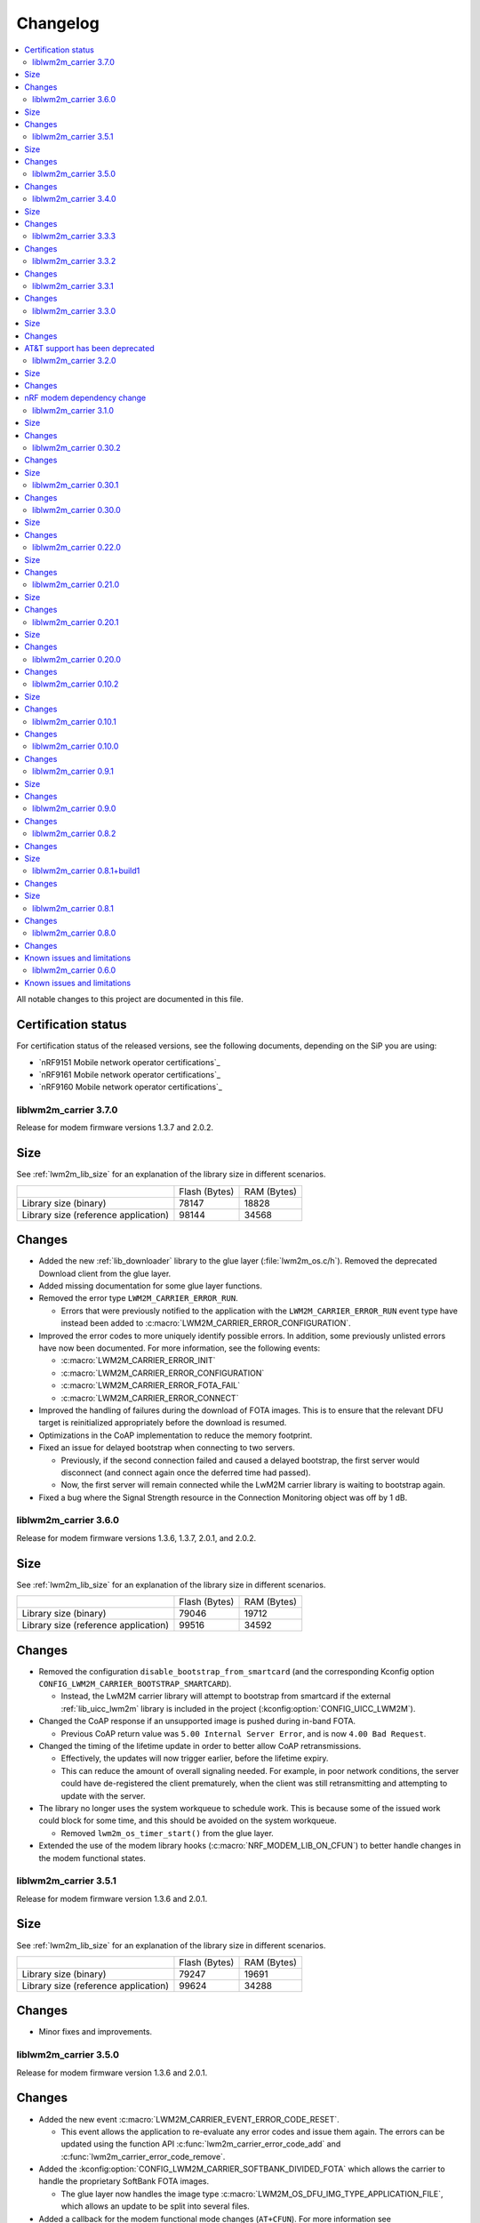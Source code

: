 .. _liblwm2m_carrier_changelog:

Changelog
#########

.. contents::
   :local:
   :depth: 2

All notable changes to this project are documented in this file.

Certification status
====================

For certification status of the released versions, see the following documents, depending on the SiP you are using:

* `nRF9151 Mobile network operator certifications`_
* `nRF9161 Mobile network operator certifications`_
* `nRF9160 Mobile network operator certifications`_

liblwm2m_carrier 3.7.0
**********************

Release for modem firmware versions 1.3.7 and 2.0.2.

Size
====

See :ref:`lwm2m_lib_size` for an explanation of the library size in different scenarios.

+-------------------------+---------------+------------+
|                         | Flash (Bytes) | RAM (Bytes)|
+-------------------------+---------------+------------+
| Library size            | 78147         | 18828      |
| (binary)                |               |            |
+-------------------------+---------------+------------+
| Library size            | 98144         | 34568      |
| (reference application) |               |            |
+-------------------------+---------------+------------+

Changes
=======

* Added the new :ref:`lib_downloader` library to the glue layer (:file:`lwm2m_os.c/h`).
  Removed the deprecated Download client from the glue layer.
* Added missing documentation for some glue layer functions.
* Removed the error type ``LWM2M_CARRIER_ERROR_RUN``.

  * Errors that were previously notified to the application with the ``LWM2M_CARRIER_ERROR_RUN`` event type have instead been added to :c:macro:`LWM2M_CARRIER_ERROR_CONFIGURATION`.

* Improved the error codes to more uniquely identify possible errors.
  In addition, some previously unlisted errors have now been documented.
  For more information, see the following events:

  * :c:macro:`LWM2M_CARRIER_ERROR_INIT`
  * :c:macro:`LWM2M_CARRIER_ERROR_CONFIGURATION`
  * :c:macro:`LWM2M_CARRIER_ERROR_FOTA_FAIL`
  * :c:macro:`LWM2M_CARRIER_ERROR_CONNECT`

* Improved the handling of failures during the download of FOTA images.
  This is to ensure that the relevant DFU target is reinitialized appropriately before the download is resumed.
* Optimizations in the CoAP implementation to reduce the memory footprint.
* Fixed an issue for delayed bootstrap when connecting to two servers.

  * Previously, if the second connection failed and caused a delayed bootstrap, the first server would disconnect (and connect again once the deferred time had passed).
  * Now, the first server will remain connected while the LwM2M carrier library is waiting to bootstrap again.

* Fixed a bug where the Signal Strength resource in the Connection Monitoring object was off by 1 dB.

liblwm2m_carrier 3.6.0
**********************

Release for modem firmware versions 1.3.6, 1.3.7, 2.0.1, and 2.0.2.

Size
====

See :ref:`lwm2m_lib_size` for an explanation of the library size in different scenarios.

+-------------------------+---------------+------------+
|                         | Flash (Bytes) | RAM (Bytes)|
+-------------------------+---------------+------------+
| Library size            | 79046         | 19712      |
| (binary)                |               |            |
+-------------------------+---------------+------------+
| Library size            | 99516         | 34592      |
| (reference application) |               |            |
+-------------------------+---------------+------------+

Changes
=======

* Removed the configuration ``disable_bootstrap_from_smartcard`` (and the corresponding Kconfig option ``CONFIG_LWM2M_CARRIER_BOOTSTRAP_SMARTCARD``).

  * Instead, the LwM2M carrier library will attempt to bootstrap from smartcard if the external :ref:`lib_uicc_lwm2m` library is included in the project (:kconfig:option:`CONFIG_UICC_LWM2M`).

* Changed the CoAP response if an unsupported image is pushed during in-band FOTA.

  * Previous CoAP return value was ``5.00 Internal Server Error``, and is now ``4.00 Bad Request``.

* Changed the timing of the lifetime update in order to better allow CoAP retransmissions.

  * Effectively, the updates will now trigger earlier, before the lifetime expiry.
  * This can reduce the amount of overall signaling needed.
    For example, in poor network conditions, the server could have de-registered the client prematurely, when the client was still retransmitting and attempting to update with the server.

* The library no longer uses the system workqueue to schedule work.
  This is because some of the issued work could block for some time, and this should be avoided on the system workqueue.

  * Removed ``lwm2m_os_timer_start()`` from the glue layer.

* Extended the use of the modem library hooks (:c:macro:`NRF_MODEM_LIB_ON_CFUN`) to better handle changes in the modem functional states.

liblwm2m_carrier 3.5.1
**********************

Release for modem firmware version 1.3.6 and 2.0.1.

Size
====

See :ref:`lwm2m_lib_size` for an explanation of the library size in different scenarios.

+-------------------------+---------------+------------+
|                         | Flash (Bytes) | RAM (Bytes)|
+-------------------------+---------------+------------+
| Library size            | 79247         | 19691      |
| (binary)                |               |            |
+-------------------------+---------------+------------+
| Library size            | 99624         | 34288      |
| (reference application) |               |            |
+-------------------------+---------------+------------+

Changes
=======

* Minor fixes and improvements.

liblwm2m_carrier 3.5.0
**********************

Release for modem firmware version 1.3.6 and 2.0.1.

Changes
=======

* Added the new event :c:macro:`LWM2M_CARRIER_EVENT_ERROR_CODE_RESET`.

  * This event allows the application to re-evaluate any error codes and issue them again.
    The errors can be updated using the function API :c:func:`lwm2m_carrier_error_code_add` and :c:func:`lwm2m_carrier_error_code_remove`.

* Added the :kconfig:option:`CONFIG_LWM2M_CARRIER_SOFTBANK_DIVIDED_FOTA` which allows the carrier to handle the proprietary SoftBank FOTA images.

  * The glue layer now handles the image type :c:macro:`LWM2M_OS_DFU_IMG_TYPE_APPLICATION_FILE`, which allows an update to be split into several files.

* Added a callback for the modem functional mode changes (``AT+CFUN``).
  For more information see :ref:`mlil_callbacks`.

  * This allows the LwM2M carrier library to resume AT notification subscriptions after the application powers off the modem.

* Changed the ``server_binding`` parameter to use :c:macro:`LWM2M_CARRIER_SERVER_BINDING_UDP` or :c:macro:`LWM2M_CARRIER_SERVER_BINDING_NONIP` (instead of ``U`` or ``N``).
* Changed the LwM2M carrier library Kconfig menu to clarify some the option dependencies.

* Added new events related to the Binary App Data Container object:

  * :c:macro:`LWM2M_CARRIER_APP_DATA_EVENT_OBSERVE_START`, :c:macro:`LWM2M_CARRIER_APP_DATA_EVENT_OBSERVE_STOP`.
    This enables a use case in which the device wants to start and stop intensive operations (for example sampling a sensor), based on if the data is required by the server or not.

  * :c:macro:`LWM2M_CARRIER_APP_DATA_EVENT_DATA_WRITE`. This allows the device to use incoming data written to the data resource by the server.

* Added the new request types to the :c:func:`lwm2m_carrier_request` to allow the application to register and deregister manually. (:c:macro:`LWM2M_CARRIER_REQUEST_REGISTER`, :c:macro:`LWM2M_CARRIER_REQUEST_DEREGISTER`).
  This functionality is only needed in the SoftBank network.

* Added more error codes to :c:func:`lwm2m_carrier_request` in case the request fails to be made or is already in progress  (``EPERM``, ``EBADR``, ``EALREADY``).

* Added the Kconfig option :kconfig:option:`CONFIG_LWM2M_CARRIER_AUTO_REGISTER` to stop the LwM2M carrier library from registering with the LwM2M server automatically. (added :c:macro:`disable_auto_register` to :c:macro:`lwm2m_carrier_config_t`).

  * This option is meant to be used for SoftBank, but can also be toggled when operating in Generic mode (connecting to a custom URI instead of the predetermined carrier servers).
  * The application must manually trigger the operation of disabling auto_register using the new :c:func:`lwm2m_carrier_request` API.
    This also applies to situations where the client has been deregistered by the server, for example if network coverage is lost.

* Added a new error code :c:macro:`LWM2M_CARRIER_ERROR_CONNECT` to clarify when the LwM2M carrier library has exhausted the attempts to connect to the device management server.
  New attempts at connecting will only be made after restarting the application, for example by rebooting the device.

* Added support for the Mute Send resource in the Server object.

  * Added a new error ``ECANCELED`` to the function :c:func:`lwm2m_carrier_data_send`, in case send is muted by the server.

* Added a dependency on :ref:`modem_key_mgmt` (:kconfig:option:`CONFIG_MODEM_KEY_MGMT`) for the LwM2M carrier library shell.

liblwm2m_carrier 3.4.0
**********************

Release for modem firmware version 1.3.6 and 2.0.1.

Size
====

See :ref:`lwm2m_lib_size` for an explanation of the library size in different scenarios.

+-------------------------+---------------+------------+
|                         | Flash (Bytes) | RAM (Bytes)|
+-------------------------+---------------+------------+
| Library size            | 77020         | 19435      |
| (binary)                |               |            |
+-------------------------+---------------+------------+
| Library size            | 97252         | 34088      |
| (reference application) |               |            |
+-------------------------+---------------+------------+

Changes
=======

* Removed AT&T support.
  The LwM2M carrier library is no longer required to certify with AT&T.

* Added preliminary support for Bell Canada subscriber ID.
  This carrier can be disabled or enabled with the Kconfig option :kconfig:option:`CONFIG_LWM2M_CARRIER_BELL_CA`.

* Changed the default string of the Device Type resource to say ``Module`` instead of ``Smart Device``.
  This can be changed to other strings using the Kconfig option :kconfig:option:`CONFIG_LWM2M_CARRIER_DEVICE_TYPE`.

* Added ``disable_queue_mode`` to the configuration :c:macro:`lwm2m_carrier_config_t`.
  Queue Mode can now be disabled using the Kconfig option :kconfig:option:`CONFIG_LWM2M_CARRIER_QUEUE_MODE`.

* Added a timeout to abort Push FOTA operations using the :kconfig:option:`CONFIG_LWM2M_CARRIER_FIRMWARE_DOWNLOAD_TIMEOUT` Kconfig option.
  By default (0), the timer is disabled for unknown subscriber IDs, and set to 30 minutes for the SoftBank subscriber ID.

* Added the function :c:func:`lwm2m_carrier_data_send`.
  This function can be used to send Binary App Data Container and Event Log object data.

  * Renamed the old ``lwm2m_carrier_app_data_send`` function to :c:func:`lwm2m_carrier_app_data_set` to avoid confusion with the new :c:func:`lwm2m_carrier_data_send` function.
    The name now also matches the similar function :c:func:`lwm2m_carrier_log_data_set`.

* The :kconfig:option:`CONFIG_LWM2M_CARRIER_SERVER_SEC_TAG` Kconfig option can now be used to provide a PSK Identity.
  If a PSK Identity is stored in the configured security tag, the LwM2M carrier library makes use of it alongside the PSK.
  This behavior does not apply when the device is in the Verizon network, in which case the PSK Identity is overwritten.

* The FOTA implementation was reworked to use the :ref:`lib_dfu_target` library to manage the DFU process, providing a single interface to support different types of firmware upgrades.
  Consequently, the LwM2M carrier library can now perform generic application FOTA.

* Removed the firmware update type member ``type`` from the :c:struct:`lwm2m_carrier_event_fota_start_t` structure.
  The image type is now determined when the LwM2M carrier library calls the glue layer function :c:func:`lwm2m_os_dfu_img_type`.

liblwm2m_carrier 3.3.3
**********************

Release for modem firmware version 1.3.5 and 2.0.0.

Changes
=======

* Minor fixes and improvements.

liblwm2m_carrier 3.3.2
**********************

Release for modem firmware version 1.3.5 and 2.0.0.

Changes
=======

* Fixed an issue where failed modem firmware updates would not be reported correctly to the user application and the LwM2M Server.


liblwm2m_carrier 3.3.1
**********************

Release for modem firmware version 1.3.5 and 2.0.0.

Changes
=======

* Minor fixes and improvements.

liblwm2m_carrier 3.3.0
**********************

Release for modem firmware version 1.3.5 and 2.0.0.

Size
====

See :ref:`lwm2m_lib_size` for an explanation of the library size in different scenarios.

+-------------------------+---------------+------------+
|                         | Flash (Bytes) | RAM (Bytes)|
+-------------------------+---------------+------------+
| Library size            | 78059         | 17288      |
| (binary)                |               |            |
+-------------------------+---------------+------------+
| Library size            | 98024         | 40416      |
| (reference application) |               |            |
+-------------------------+---------------+------------+

Changes
=======

* Added the Binary App Data Container object. The object is enabled for the SoftBank subscriber ID :kconfig:option:`CONFIG_LWM2M_CARRIER_SOFTBANK`, or if the LwM2M carrier library is operating in generic mode :kconfig:option:`CONFIG_LWM2M_CARRIER_GENERIC`.

* Added the Event Log object. The object is enabled for the SoftBank subscriber ID :kconfig:option:`CONFIG_LWM2M_CARRIER_SOFTBANK`, or if the LwM2M carrier library is operating in generic mode :kconfig:option:`CONFIG_LWM2M_CARRIER_GENERIC`.

* FOTA procedure now only requires a single modem library initialization.
  For more information see the modem library :ref:`nrf_modem_changelog`.

  * Old successful event flow: :c:member:`LWM2M_CARRIER_EVENT_FOTA_START` > :c:member:`LWM2M_CARRIER_EVENT_LTE_POWER_OFF` > :c:member:`LWM2M_CARRIER_EVENT_MODEM_SHUTDOWN` > :c:member:`LWM2M_CARRIER_EVENT_MODEM_INIT` > :c:member:`LWM2M_CARRIER_EVENT_MODEM_INIT` > :c:member:`LWM2M_CARRIER_EVENT_FOTA_SUCCESS` > :c:member:`LWM2M_CARRIER_EVENT_LTE_LINK_UP`.
  * New successful event flow: :c:member:`LWM2M_CARRIER_EVENT_FOTA_START` > :c:member:`LWM2M_CARRIER_EVENT_LTE_POWER_OFF` > :c:member:`LWM2M_CARRIER_EVENT_MODEM_SHUTDOWN` > :c:member:`LWM2M_CARRIER_EVENT_MODEM_INIT` > :c:member:`LWM2M_CARRIER_EVENT_FOTA_SUCCESS` > :c:member:`LWM2M_CARRIER_EVENT_LTE_LINK_UP`.

AT&T support has been deprecated
================================

The application must no longer connect to the AT&T Device Management server.
Consequently, the LwM2M carrier library is no longer required to certify with AT&T.

* Automatic connection and handling of custom AT&T logic by the LwM2M carrier library is deprecated.
* :kconfig:option:`CONFIG_LWM2M_CARRIER_ATT` is now to be disabled by default, and might be removed in a future release.
* :kconfig:option:`CONFIG_LWM2M_CARRIER_ATT` must be explicitly enabled to apply the library's AT&T configurations.

    * In previous releases, AT&T support could be enabled together with all other applicable carriers by initializing :c:macro:`lwm2m_carrier_config_t` with an empty ``carriers_enabled`` parameter.

liblwm2m_carrier 3.2.0
**********************

Release for modem firmware version 1.3.5.

Size
====

See :ref:`lwm2m_lib_size` for an explanation of the library size in different scenarios.

+-------------------------+---------------+------------+
|                         | Flash (Bytes) | RAM (Bytes)|
+-------------------------+---------------+------------+
| Library size            | 75955         | 16575      |
| (binary)                |               |            |
+-------------------------+---------------+------------+
| Library size            | 96292         | 39712      |
| (reference application) |               |            |
+-------------------------+---------------+------------+

Changes
=======

* Added preliminary support for SoftBank subscriber ID.
  This carrier can be disabled or enabled with the Kconfig option :kconfig:option:`CONFIG_LWM2M_CARRIER_SOFTBANK`.
* Removed the error event types ``LWM2M_CARRIER_ERROR_FOTA_PKG``, ``LWM2M_CARRIER_ERROR_FOTA_PROTO``, ``LWM2M_CARRIER_ERROR_FOTA_CONN`` and ``LWM2M_CARRIER_ERROR_FOTA_CONN_LOST``.
  Instead, the :c:member:`LWM2M_CARRIER_ERROR_FOTA_FAIL` error event indicates an error code ``error.value`` in :c:struct:`lwm2m_carrier_event_t` (when :c:member:`LWM2M_CARRIER_ERROR_FOTA_FAIL` is received).
* Removed the dependency on the :ref:`lte_lc_readme` library.

  * This was primarily done to save space in the :ref:`serial_lte_modem` application.
  * All other relevant samples and applications use the :ref:`lte_lc_readme` library.
    It is highly recommended that you include it in your applications.

* Removed the event ``LWM2M_CARRIER_ERROR_INTERNAL``.

* FOTA process has been improved.

  * The FOTA procedure no longer requires the device to reboot.
    It uses callbacks documented in the :ref:`nrf_modem_lib_readme`. The Modem library must reinitialize to perform a modem update.
  * Added the events :c:member:`LWM2M_CARRIER_EVENT_MODEM_SHUTDOWN` and :c:member:`LWM2M_CARRIER_EVENT_MODEM_INIT` to explicitly request the application to perform the reinitialization during FOTA.
  * Added a new event, :c:member:`LWM2M_CARRIER_EVENT_FOTA_SUCCESS` to indicate the completion of FOTA update to the application.
  * Old successful event flow: :c:member:`LWM2M_CARRIER_EVENT_FOTA_START` > :c:member:`LWM2M_CARRIER_EVENT_REBOOT` > :c:member:`LWM2M_CARRIER_EVENT_LTE_POWER_OFF` > :c:member:`LWM2M_CARRIER_EVENT_REGISTERED`.
  * New successful event flow: :c:member:`LWM2M_CARRIER_EVENT_FOTA_START` > :c:member:`LWM2M_CARRIER_EVENT_LTE_POWER_OFF` > :c:member:`LWM2M_CARRIER_EVENT_MODEM_SHUTDOWN` > :c:member:`LWM2M_CARRIER_EVENT_MODEM_INIT` > :c:member:`LWM2M_CARRIER_EVENT_MODEM_INIT` > :c:member:`LWM2M_CARRIER_EVENT_FOTA_SUCCESS` > :c:member:`LWM2M_CARRIER_EVENT_LTE_LINK_UP`.

nRF modem dependency change
===========================

LwM2M carrier library no longer explicitly controls the :ref:`nrf_modem`.
Instead, the application can initialize the Modem library at its own convenience.
The LwM2M carrier library will then use the Modem library callbacks to start or pause its own operations.
See the :ref:`mlil_callbacks` section under :ref:`nrf_modem_lib_readme` for more information.

* Removed ``lwm2m_carrier_init()``.

  * The LwM2M carrier library now initializes every time the init callback from the Modem library is called.
  * Renamed ``lwm2m_carrier_run()`` to :c:func:`lwm2m_carrier_main`.

* Removed the event ``LWM2M_CARRIER_EVENT_INIT``.

  * This event was used to indicate that the modem was ready to be used by the application, but this is no longer necessary since the application now controls Modem library.
  * Keep in mind that CA root certificates must still be provisioned while the modem is offline (any time the link is down).
  * :c:func:`lte_lc_init` and :c:func:`lte_lc_register_handler` can be called at any time after :c:func:`nrf_modem_lib_init`.

* Removed ``lwm2m_os_nrf_modem_init()`` and ``lwm2m_os_nrf_modem_shutdown()``.

* The library no longer sends an initial ``LWM2M_CARRIER_EVENT_LTE_LINK_UP`` event after initialization.

  * This event was meant to indicate to the application when it could go online for the first time, but this is no longer needed.
    Instead, the library waits for the link to be brought up by the application.
  * An additional :c:member:`LWM2M_CARRIER_EVENT_LTE_DOWN` event can be triggered by the LwM2M carrier library the first time the application goes online.
    This is for continuing to write the correct bootstrap keys.

liblwm2m_carrier 3.1.0
**********************

Release for modem firmware version 1.3.3 and 1.3.4.

Size
====

See :ref:`lwm2m_lib_size` for an explanation of the library size in different scenarios.

+-------------------------+---------------+------------+
|                         | Flash (Bytes) | RAM (Bytes)|
+-------------------------+---------------+------------+
| Library size            | 73482         | 15960      |
| (binary)                |               |            |
+-------------------------+---------------+------------+
| Library size            | 94644         | 40192      |
| (reference application) |               |            |
+-------------------------+---------------+------------+

Changes
=======

* Added shell functionality to the LwM2M carrier library (:file:`lwm2m_shell.c` and :file:`lwm2m_settings.c` or :file:`lwm2m_settings.h`).
  This is intended to provide convenient access to the API for development and debugging.

  * Enabled or disabled by using :kconfig:option:`CONFIG_LWM2M_CARRIER_SHELL` and :kconfig:option:`CONFIG_LWM2M_CARRIER_SETTINGS`.
  * For examples of using the shell, see the :ref:`lwm2m_carrier` sample documentation and the :ref:`lwm2m_carrier_shell` section in the library documentation.

* Added a new ``__weak`` function :c:func:`lwm2m_carrier_custom_init`.

  * This function is run in :file:`lwm2m_carrier.c` before :c:func:`lwm2m_carrier_init`.
  * This function allows Kconfig settings of the LwM2M carrier library to be overwritten without having to make changes in the :file:`lwm2m_carrier.c` file.
  * The :ref:`lwm2m_carrier` sample uses the :c:func:`lwm2m_carrier_custom_init` function to facilitate shell access to the initialization settings, by loading a stored ``lwm2m_carrier_config_t``.

* Fixed a bug where the functions :c:func:`lwm2m_carrier_avail_power_sources_set` and :c:func:`lwm2m_carrier_error_code_add` would not return an error if the device object is uninitialized.

* Removed the following functions from the glue layer:

  * ``lwm2m_os_sec_psk_exists()``
  * ``lwm2m_os_sec_psk_write()``
  * ``lwm2m_os_sec_psk_delete()``
  * ``lwm2m_os_sec_identity_exists()``
  * ``lwm2m_os_sec_identity_write()``
  * ``lwm2m_os_sec_identity_delete()``

* Added the Kconfig options :kconfig:option:`CONFIG_LWM2M_CARRIER_THREAD_STACK_SIZE` and :kconfig:option:`CONFIG_LWM2M_CARRIER_WORKQ_STACK_SIZE`.

  * These options allow you to alter the LwM2M carrier library thread and work queue stack without editing :file:`lwm2m_carrier.c`.

* Moved the configuration parameter :c:macro:`lwm2m_carrier_config_t` from :c:func:`lwm2m_carrier_init` to :c:func:`lwm2m_carrier_run`.

  * Added a new error event type :c:macro:`LWM2M_CARRIER_ERROR_RUN`.
    This event is returned if the configuration provided to :c:func:`lwm2m_carrier_run` is invalid.

* Removed ``certification_mode`` from the configuration parameters of :c:macro:`lwm2m_carrier_config_t`.
* Removed the ``CONFIG_LWM2M_CARRIER_CERTIFICATION_MODE`` Kconfig.

  * The LwM2M carrier library always connects to the correct production (live) server (if in an applicable network).
  * To connect to a certification (test) server, you must enter the appropriate URI using :kconfig:option:`CONFIG_LWM2M_CARRIER_CUSTOM_URI`.

* Removed ``psk`` from the configuration parameters of :c:macro:`lwm2m_carrier_config_t`.
* Removed the ``CONFIG_LWM2M_CARRIER_CUSTOM_PSK`` Kconfig.
* Added ``server_sec_tag`` to the configuration :c:macro:`lwm2m_carrier_config_t`.
* Added the :kconfig:option:`CONFIG_LWM2M_CARRIER_SERVER_SEC_TAG` Kconfig option.

  * The LwM2M carrier library no longer uses PSK as a configuration parameter.
    Instead, you can provide a ``sec_tag`` (containing a PSK).
  * The :ref:`lwm2m_carrier` sample now contains a Kconfig option :ref:`CONFIG_CARRIER_APP_PSK <CONFIG_CARRIER_APP_PSK>`, which will be written to the security tag provided by :kconfig:option:`CONFIG_LWM2M_CARRIER_SERVER_SEC_TAG`.
    This was added for convenience during development but must not be used for production.
  * See :ref:`modem_key_mgmt` for more information about using security tags, and :ref:`lwm2m_carrier_provisioning` for information on provisioning them for the LwM2M carrier library.

* Removed the Kconfig option ``CONFIG_LWM2M_CARRIER_USE_CUSTOM_URI``.

  * You need to use only the Kconfig option :kconfig:option:`CONFIG_LWM2M_CARRIER_CUSTOM_URI`.
    If the Kconfig option is empty, it is ignored.

* Added the Kconfig option :kconfig:option:`CONFIG_LWM2M_CARRIER_PDN_TYPE`.

  * The new ``pdn_type`` parameter in :c:macro:`lwm2m_carrier_config_t` is used to select the PDN type of the ``apn`` parameter.

* Added the Kconfig option :kconfig:option:`CONFIG_LWM2M_CARRIER_LG_UPLUS_DEVICE_SERIAL_NUMBER`.

  * This configuration lets you choose between using the nRF9160 SiP 2DID Serial Number, or the Device IMEI as a Serial Number when connecting to the LG U+ device management server.
  * Now that there are several LG U+ options, they have been grouped in :c:struct:`lwm2m_carrier_lg_uplus_config_t` inside :c:struct:`lwm2m_carrier_config_t`.

* Added the ``carriers_enabled`` parameter to :c:macro:`lwm2m_carrier_config_t`.

  * This parameter allows you to enable or disable the Carrier Library based on which Subscriber ID is used in the current network.

  * Added Kconfig options to the new "Enabled Carriers" menu:

    * :kconfig:option:`CONFIG_LWM2M_CARRIER_GENERIC`
    * :kconfig:option:`CONFIG_LWM2M_CARRIER_VERIZON`
    * :kconfig:option:`CONFIG_LWM2M_CARRIER_ATT`
    * :kconfig:option:`CONFIG_LWM2M_CARRIER_T_MOBILE`
    * :kconfig:option:`CONFIG_LWM2M_CARRIER_LG_UPLUS`

* Added the ``server_binding`` parameter to :c:macro:`lwm2m_carrier_config_t`.

  * This optional value can be left empty to use the default binding (UDP).
  * Added the new Kconfig :kconfig:option:`CONFIG_LWM2M_SERVER_BINDING_CHOICE`.
  * The binding can be either ``U`` (UDP) or ``N`` (non-IP).

* Added the function :c:func:`lwm2m_carrier_request`.

  * This function allows the application to request that the carrier library takes a certain action using the following definitions:

     * :c:macro:`LWM2M_CARRIER_REQUEST_REBOOT`
     * :c:macro:`LWM2M_CARRIER_REQUEST_LINK_UP`
     * :c:macro:`LWM2M_CARRIER_REQUEST_LINK_DOWN`

  * This function allows the LwM2M carrier library to disconnect gracefully and it is mandatory to use when the Subscriber ID is LG U+.

* Updated the name of the ``CONFIG_LWM2M_CARRIER_IS_SERVER_BOOTSTRAP`` Kconfig option to :kconfig:option:`CONFIG_LWM2M_CARRIER_IS_BOOTSTRAP_SERVER`.

liblwm2m_carrier 0.30.2
***********************

Release for modem firmware version 1.3.3.

Changes
=======

* Added the functions :c:func:`lwm2m_os_lte_modes_get` and :c:func:`lwm2m_os_lte_mode_request`.

  * This makes it possible for the LwM2M library to make the device switch between NB-IoT and LTE-M networks.

Size
====

See :ref:`lwm2m_lib_size` for an explanation of the library size in different scenarios.

+-------------------------+---------------+------------+
|                         | Flash (Bytes) | RAM (Bytes)|
+-------------------------+---------------+------------+
| Library size            | 72186         | 15840      |
| (binary)                |               |            |
+-------------------------+---------------+------------+
| Library size            | 93784         | 38968      |
| (reference application) |               |            |
+-------------------------+---------------+------------+

liblwm2m_carrier 0.30.1
***********************

Release for modem firmware version 1.3.3.

Changes
=======

* Minor fixes and improvements.

liblwm2m_carrier 0.30.0
***********************

Release for modem firmware version 1.3.1 and 1.3.2.

Size
====

See :ref:`lwm2m_lib_size` for an explanation of the library size in different scenarios.

+-------------------------+---------------+------------+
|                         | Flash (Bytes) | RAM (Bytes)|
+-------------------------+---------------+------------+
| Library size            | 71582         | 15844      |
| (binary)                |               |            |
+-------------------------+---------------+------------+
| Library size            | 93876         | 38824      |
| (reference application) |               |            |
+-------------------------+---------------+------------+

Changes
=======

* Added support for LG U+ network operator.

* Added the App Data Container object (10250).
* Added support for application FOTA in the glue layer. This is required for LG U+ support.
* Added the Kconfig options :kconfig:option:`CONFIG_LWM2M_CARRIER_LG_UPLUS` and :kconfig:option:`CONFIG_LWM2M_CARRIER_LG_UPLUS_SERVICE_CODE`.

* Removed the Kconfig options ``CONFIG_LWM2M_CARRIER_USE_CUSTOM_PSK`` and ``CONFIG_LWM2M_CARRIER_USE_CUSTOM_APN``.

  * Instead, only the Kconfig options :kconfig:option:`CONFIG_LWM2M_CARRIER_CUSTOM_PSK` and :kconfig:option:`CONFIG_LWM2M_CARRIER_CUSTOM_APN` are needed. If the Kconfig options are empty, they are ignored.

* Renamed the event ``LWM2M_CARRIER_EVENT_CARRIER_INIT`` to :c:macro:`LWM2M_CARRIER_EVENT_INIT`.
* Removed the event ``LWM2M_CARRIER_EVENT_CERTS_INIT`` and initialization parameter ``lwm2m_carrier_event_certs_init_t``.

 * Instead, certificates can be written to modem when the :c:macro:`LWM2M_CARRIER_EVENT_INIT` event is received, before attaching to the network.
 * List of certificates is no longer supplied to the :c:func:`lwm2m_carrier_init` function. LwM2M carrier library will instead iterate through all CA certificates in the modem.

* Added the Kconfig option :kconfig:option:`CONFIG_LWM2M_CARRIER_SESSION_IDLE_TIMEOUT`.
* Removed some runtime resource ``_set()`` functions. The resources are static and therefore added to library initialization instead.

  * Removed ``lwm2m_carrier_device_type_set()``, ``lwm2m_carrier_hardware_version_set()`` and ``lwm2m_carrier_software_version_set()``.
  * Added :kconfig:option:`CONFIG_LWM2M_CARRIER_DEVICE_TYPE`, :kconfig:option:`CONFIG_LWM2M_CARRIER_DEVICE_HARDWARE_VERSION` and :kconfig:option:`CONFIG_LWM2M_CARRIER_DEVICE_SOFTWARE_VERSION`.

* Added new initialization configurations to set the static device object resources:

  * :kconfig:option:`CONFIG_LWM2M_CARRIER_DEVICE_MANUFACTURER`
  * :kconfig:option:`CONFIG_LWM2M_CARRIER_DEVICE_MODEL_NUMBER`

* The LwM2M carrier library now requests the application to handle the LTE link, instead of handling the link on its own.

  * Removed the glue functions ``lwm2m_os_lte_link_up()``, ``lwm2m_os_lte_link_down()``, and ``lwm2m_os_lte_power_down()``.
  * Removed the events ``LWM2M_CARRIER_EVENT_CONNECTING```, ``LWM2M_CARRIER_EVENT_CONNECTED``, ``LWM2M_CARRIER_EVENT_DISCONNECTING``, and ``LWM2M_CARRIER_EVENT_DISCONNECTED``.
  * Added the events :c:macro:`LWM2M_CARRIER_EVENT_LTE_LINK_UP`, :c:macro:`LWM2M_CARRIER_EVENT_LTE_LINK_DOWN`, and :c:macro:`LWM2M_CARRIER_EVENT_LTE_POWER_OFF`.
* Renamed the error ``LWM2M_CARRIER_ERROR_CONNECT_FAIL`` to :c:macro:`LWM2M_CARRIER_ERROR_LTE_LINK_UP_FAIL`.
* Renamed the error ``LWM2M_CARRIER_ERROR_DISCONNECT_FAIL`` to :c:macro:`LWM2M_CARRIER_ERROR_LTE_LINK_DOWN_FAIL`.
* Removed the event ``LWM2M_CARRIER_EVENT_LTE_READY``. The event was intended to help the user application coexist with the library, but it was not useful.

  * Actions to bring the link up and down are requested using the new :c:macro:`LWM2M_CARRIER_EVENT_LTE_LINK_UP` and :c:macro:`LWM2M_CARRIER_EVENT_LTE_LINK_DOWN` events.
    The application can therefore perform housekeeping at these events if needed.
  * Even when the ``LWM2M_CARRIER_EVENT_LTE_READY`` event was sent to the application, the carrier library could still disconnect the link to write keys to the modem after a while in some cases.
  * Any application must handle untimely disconnects anyway, because of factors such as signal coverage, making the ``LWM2M_CARRIER_EVENT_LTE_READY`` event redundant.

* NVS records are no longer statically defined by a devicetree partition. Instead, the :ref:`partition_manager` is used to define flash partition dynamically.

  * To use the legacy NVS partition, you can add a ``pm_static.yml`` file to your project with the following content:

    .. code-block:: none

       lwm2m_carrier:
         address: 0xfa000
         size: 0x3000
       free:
         address: 0xfd000
         size: 0x3000

    This is strongly encouraged if you are updating deployed devices, to make sure that the persistent configuration of the library is preserved across the versions.
    The address of the previous storage can be confirmed by checking the :file:`build/zephyr/zephyr.dts` file in your old project.

liblwm2m_carrier 0.22.0
***********************

Release for modem firmware version 1.3.1.

Size
====

See :ref:`lwm2m_lib_size` for an explanation of the library size in different scenarios.

+-------------------------+---------------+------------+
|                         | Flash (Bytes) | RAM (Bytes)|
+-------------------------+---------------+------------+
| Library size            | 67872         | 15484      |
| (binary)                |               |            |
+-------------------------+---------------+------------+
| Library size            | 90532         | 37592      |
| (reference application) |               |            |
+-------------------------+---------------+------------+

Changes
=======

* Added a new event :c:macro:`LWM2M_CARRIER_DEFERRED_SIM_MSISDN`.

  * This event can trigger on devices with a new SIM card that has not been registered on the network yet.
    (Therefore, it has not received the phone number needed for device management).
* Removed dependency on the deprecated AT command and AT notification libraries from the glue layer.
* Added dependency on the AT monitor library in the glue layer.
* Changed the :c:func:`lwm2m_os_lte_link_up` function to perform an asynchronous connect.
* Removed the following unused functions from the glue layer: ``lwm2m_os_sec_ca_chain_exists()``, ``lwm2m_os_sec_ca_chain_cmp()``, ``lwm2m_os_sec_ca_chain_write()``.

liblwm2m_carrier 0.21.0
***********************

Release for modem firmware version 1.3.1.

Size
====

See :ref:`lwm2m_lib_size` for an explanation of the library size in different scenarios.

+-------------------------+---------------+------------+
|                         | Flash (Bytes) | RAM (Bytes)|
+-------------------------+---------------+------------+
| Library size            | 75216         | 14275      |
| (binary)                |               |            |
+-------------------------+---------------+------------+
| Library size            | 103104        | 42672      |
| (reference application) |               |            |
+-------------------------+---------------+------------+

Changes
=======

* Library can now be provided a non-bootstrap custom URI. Previously, only bootstrap custom URI was accepted.

  * New Kconfig :kconfig:option:`CONFIG_LWM2M_CARRIER_IS_SERVER_BOOTSTRAP` indicates if the custom URI is a Bootstrap-Server.
  * New Kconfig :kconfig:option:`CONFIG_LWM2M_CARRIER_SERVER_LIFETIME` sets the lifetime for the (non-bootstrap) LwM2M Server.
* Library will now read bootstrap information from Smartcard when applicable.

  * New Kconfig :kconfig:option:`CONFIG_LWM2M_CARRIER_BOOTSTRAP_SMARTCARD` can be used to disable this feature.
* Added a new event :c:macro:`LWM2M_CARRIER_EVENT_MODEM_DOMAIN` to indicate modem domain events.
* Removed logging from the OS glue layer.
* Added the Cellular Connectivity object.

  * Increased +CEREG notification level requirement from 2 to 4, so that the library can receive Active-Time and Periodic-TAU.
* Added the Location object, including the API :c:func:`lwm2m_carrier_location_set` and :c:func:`lwm2m_carrier_velocity_set`.

* Removed a limitation which stated that the application could not use the NB-IoT LTE mode.

liblwm2m_carrier 0.20.1
***********************

Release for modem firmware version 1.3.0.

Size
====

See :ref:`lwm2m_lib_size` for an explanation of the library size in different scenarios.

+-------------------------+---------------+------------+
|                         | Flash (Bytes) | RAM (Bytes)|
+-------------------------+---------------+------------+
| Library size            | 64620         | 10687      |
| (binary)                |               |            |
+-------------------------+---------------+------------+
| Library size            | 109520        | 35184      |
| (reference application) |               |            |
+-------------------------+---------------+------------+

Changes
=======

* Fixed a race condition that could render the LwM2M carrier library unresponsive.

liblwm2m_carrier 0.20.0
***********************

Release for modem firmware version 1.3.0.

Changes
=======

* CA certificates are no longer provided by the LwM2M carrier library.

  * Application is now expected to store CA certificates into the modem security tags.
  * Added a new event :c:macro:`LWM2M_CARRIER_EVENT_CERTS_INIT` that instructs the application to provide the CA certificate security tags to the LwM2M carrier library.
* Renamed the event :c:macro:`LWM2M_CARRIER_BSDLIB_INIT` to :c:macro:`LWM2M_CARRIER_EVENT_MODEM_INIT`.
* Added a new deferred event reason :c:macro:`LWM2M_CARRIER_DEFERRED_SERVICE_UNAVAILABLE`, which indicates that the LwM2M Server is unavailable due to maintenance.
* Added a new error code :c:macro:`LWM2M_CARRIER_ERROR_CONFIGURATION` which indicates that an illegal object configuration was detected.
* Added new Kconfig options :kconfig:option:`CONFIG_LWM2M_CARRIER_USE_CUSTOM_APN` and :kconfig:option:`CONFIG_LWM2M_CARRIER_CUSTOM_APN` to set the ``apn`` member of :c:type:`lwm2m_carrier_config_t`.
* It is now possible to configure a custom bootstrap URI using :kconfig:option:`CONFIG_LWM2M_CARRIER_USE_CUSTOM_BOOTSTRAP_URI` regardless of operator SIM.

liblwm2m_carrier 0.10.2
***********************

Release for modem firmware versions 1.2.3 and 1.1.4, and |NCS| 1.4.2.

Size
====

See :ref:`lwm2m_lib_size` for an explanation of the library size in different scenarios.

+-------------------------+---------------+------------+
|                         | Flash (Bytes) | RAM (Bytes)|
+-------------------------+---------------+------------+
| Library size            | 61728         | 10226      |
| (binary)                |               |            |
+-------------------------+---------------+------------+
| Library size            | 97116         | 29552      |
| (reference application) |               |            |
+-------------------------+---------------+------------+

Changes
=======

* :c:macro:`LWM2M_CARRIER_EVENT_LTE_READY` will be sent to the application even when the device is outside of AT&T and Verizon networks.
* The interval to check for sufficient battery charge during FOTA has been reduced from five minutes to one minute.

liblwm2m_carrier 0.10.1
***********************

Release for modem firmware versions 1.2.2 and 1.1.4, and |NCS| 1.4.1.

Changes
=======

* Minor fixes and improvements.

liblwm2m_carrier 0.10.0
***********************

Snapshot release for modem firmware version 1.2.2 and the upcoming version 1.1.4, and |NCS| 1.4.0.

This release is intended to let users begin integration towards the AT&T and Verizon device management platforms.
Modem firmware version 1.1.4 must be used for Verizon, and the modem firmware version 1.2.2 must be used for AT&T.

The snapshot can be used for development and testing only.
It is not ready for certification.

Changes
=======

* Reduced the required amount of stack and heap allocated by the library.
* Reduced the power consumption of the library.
* Renamed the event :c:macro:`LWM2M_CARRIER_EVENT_READY` to :c:macro:`LWM2M_CARRIER_EVENT_REGISTERED`.
* Introduced a new event :c:macro:`LWM2M_CARRIER_EVENT_LTE_READY`, to indicate that the LTE link can be used by the application.
* The Modem DFU socket can now be used by the application when it is not needed by the library.

liblwm2m_carrier 0.9.1
**********************

Release with AT&T support, intended for modem firmware version 1.2.1 and |NCS| version 1.3.1.

Size
====

See :ref:`lwm2m_lib_size` for an explanation of the library size in different scenarios.

+-------------------------+---------------+------------+
|                         | Flash (Bytes) | RAM (Bytes)|
+-------------------------+---------------+------------+
| Library size            | 61450         | 9541       |
| (binary)                |               |            |
+-------------------------+---------------+------------+
| Library size            | 92750         | 30992      |
| (reference application) |               |            |
+-------------------------+---------------+------------+

Changes
=======

* Minor fixes and improvements.

liblwm2m_carrier 0.9.0
**********************

Snapshot release for the upcoming modem firmware version 1.2.1 and the |NCS| 1.3.0.

This release is intended to let users begin integration towards the AT&T and Verizon device management platforms.
It can be used for development and testing only.
It is not ready for certification.

Changes
=======

* Added new APIs to create and access portfolio object instances.
  A new portfolio object instance can be created using ``lwm2m_carrier_portfolio_instance_create()``.
  ``lwm2m_carrier_identity_read()`` and ``lwm2m_carrier_identity_write()`` are used to read and write to the corresponding Identity resource fields of a given portfolio object instance.
* Expanded API with "certification_mode" variable that chooses between certification (test) or production (live) servers upon the initialization of the LwM2M carrier library.
* Expanded API with "apn" variable to set a custom APN upon the initialization of the LwM2M carrier library.
* PSK Key is now set independently of custom URI.

  * Added the LWM2M_CARRIER_USE_CUSTOM_BOOTSTRAP_PSK and LWM2M_CARRIER_CUSTOM_BOOTSTRAP_PSK Kconfig options.

* PSK format has been modified to be more user-friendly.

  * Previous format: Byte array. For example, ``static const char bootstrap_psk[] = {0x01, 0x02, 0xab, 0xcd, 0xef};``.
  * Current format: A null-terminated string that must be composed of hexadecimal numbers. For example, "0102abcdef".

liblwm2m_carrier 0.8.2
**********************

Release for modem firmware version 1.1.2, with support for Verizon Wireless.

Changes
=======

* Fixed a memory leak.
* Added lwm2m_carrier_event_deferred_t to retrieve the event reason and timeout.
* Added FOTA errors to LWM2M_CARRIER_EVENT_ERROR event.

Size
====

See :ref:`lwm2m_lib_size` for an explanation of the library size in different scenarios.

+-------------------------+---------------+------------+
|                         | Flash (Bytes) | RAM (Bytes)|
+-------------------------+---------------+------------+
| Library size            | 45152         | 7547       |
| (binary)                |               |            |
+-------------------------+---------------+------------+
| Library size            | 65572         | 28128      |
| (reference application) |               |            |
+-------------------------+---------------+------------+

liblwm2m_carrier 0.8.1+build1
*****************************

Release for modem firmware version 1.1.0, with support for Verizon Wireless.

Changes
=======

* Fixed a memory leak.

Size
====

See :ref:`lwm2m_lib_size` for an explanation of the library size in different scenarios.

+-------------------------+---------------+------------+
|                         | Flash (Bytes) | RAM (Bytes)|
+-------------------------+---------------+------------+
| Library size            | 44856         | 7546       |
| (binary)                |               |            |
+-------------------------+---------------+------------+
| Library size            | 64680         | 28128      |
| (reference application) |               |            |
+-------------------------+---------------+------------+

liblwm2m_carrier 0.8.1
**********************

Release for modem firmware version 1.1.0, with support for Verizon Wireless.

Changes
=======

* Numerous stability fixes and improvements.
* Updated Modem library version dependency.
* Fixed an issue where high LTE network activity could prevent modem firmware updates over LwM2M.

* Added the following library events:

   * LWM2M_CARRIER_EVENT_CONNECTING, to indicate that the LTE link is about to be brought up.
   * LWM2M_CARRIER_EVENT_DISCONNECTING, to indicate that the LTE link is about to be brought down.
   * LWM2M_CARRIER_EVENT_DEFERRED, to indicate that the LwM2M operation is deferred for 24 hours.
   * LWM2M_CARRIER_EVENT_ERROR, to indicate that an error has occurred.

* Renamed the following library events:

   * LWM2M_CARRIER_EVENT_CONNECT to LWM2M_CARRIER_EVENT_CONNECTED.
   * LWM2M_CARRIER_EVENT_DISCONNECT to LWM2M_CARRIER_EVENT_DISCONNECTED.


liblwm2m_carrier 0.8.0
**********************

Release for modem firmware version 1.1.0 and |NCS| v1.1.0, with support for Verizon Wireless.

Changes
=======

* Abstracted several new functions in the glue layer to improve compatibility on top of the master branch.
* Reorganized NVS keys usage to make it range-bound (0xCA00, 0xCAFF).
  This range is not backward compatible, so you should not rely on pre-existing information saved in flash by earlier versions of this library.
* Added APIs to set the following values from the application:

   * Available Power Sources
   * Power Source Voltage
   * Power Source Current
   * Battery Level
   * Battery Status
   * Memory Total
   * Error Code

  The application must set and maintain these values to reflect the state of the device.
  Updated values are pushed to the servers autonomously.

* Added API to set the ``Device Type`` resource. If not set, this is reported as ``Smart Device``.
* Added API to set the "Software Version" resource. If not set, this is reported as "LwM2M 0.8.0".
* Added API to set the "Hardware Version" resource. If not set, this is reported as "1.0".

Known issues and limitations
============================

* It is not possible to use a DTLS connection in parallel with the library.
* It is not possible to use a TLS connection in parallel with LwM2M-managed modem firmware updates.
  The application should close any TLS connections when it receives the LWM2M_CARRIER_EVENT_FOTA_START event from the library.


liblwm2m_carrier 0.6.0
**********************

Initial public release for modem firmware version 1.0.1.
This release is intended to let users begin the integration on the Verizon Wireless device management platform and start the certification process with Verizon Wireless.
It is recommended to upgrade to the next release when it becomes available.
The testing performed on this release does not meet Nordic standard for mass production release testing.


Known issues and limitations
============================

* It is not possible to use a DTLS connection in parallel with the library.
* It is not possible to use a TLS connection in parallel with LwM2M-managed modem firmware updates. The application should close any TLS connections when it receives the LWM2M_CARRIER_EVENT_FOTA_START event from the library.
* The API to query the application for resource values is not implemented yet.

	* The "Available Power Sources" resource is reported as ``DC power (0)`` and ``External Battery (2)``.
	* The following resources are reported to have value ``0`` (zero):

		* Power Source Voltage, Power Source Current, Battery Level, Battery Status, Memory Free, Memory Total, Error Code.
	* The "Device Type" resource is reported as ``Smart Device``.
	* The "Software Version" resource is reported as ``LwM2M 0.6.0``.
	* The "Hardware Version" is reported as ``1.0``.
* The following values are reported as dummy values instead of being fetched from the modem:

	* "IP address", reported as ``192.168.0.0``.
* The "Current Time" and "Timezone" resources do not respect write operations, instead, read operations on these resources will return the current time and timezone as kept by the nRF91 Series modem.
